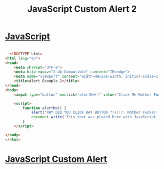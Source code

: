 :PROPERTIES:
:ID:       39F6A105-A9A6-43D0-BB92-08B916849343
:END:
#+title: JavaScript Custom Alert 2

* [[id:B178F57B-461C-4AF3-A52E-941A3D72571F][JavaScript]]

#+begin_src html :results output

    <!DOCTYPE html>
  <html lang="en">
  <head>
      <meta charset="UTF-8">
      <meta http-equiv="X-UA-Compatible" content="IE=edge">
      <meta name="viewport" content="width=device-width, initial-scale=1.0">
      <title>Alert Example 2</title>
  </head>
  <body>
      <input type="button" onclick="alertMe()" value="Click Me Mother Fucka!">

      <script>
          function alertMe() {
              alert('WHY DID YOU CLICK DAT BUTTON ?!?!!?, Mother Fucka!!!')
              document.write('This text was placed here with JavaScript')
          }
      </script>
    
  </body>
  </html>
  
#+end_src

* [[id:BBDE1BC3-EDC6-4918-B3DE-34692118ABE3][JavaScript Custom Alert]]
